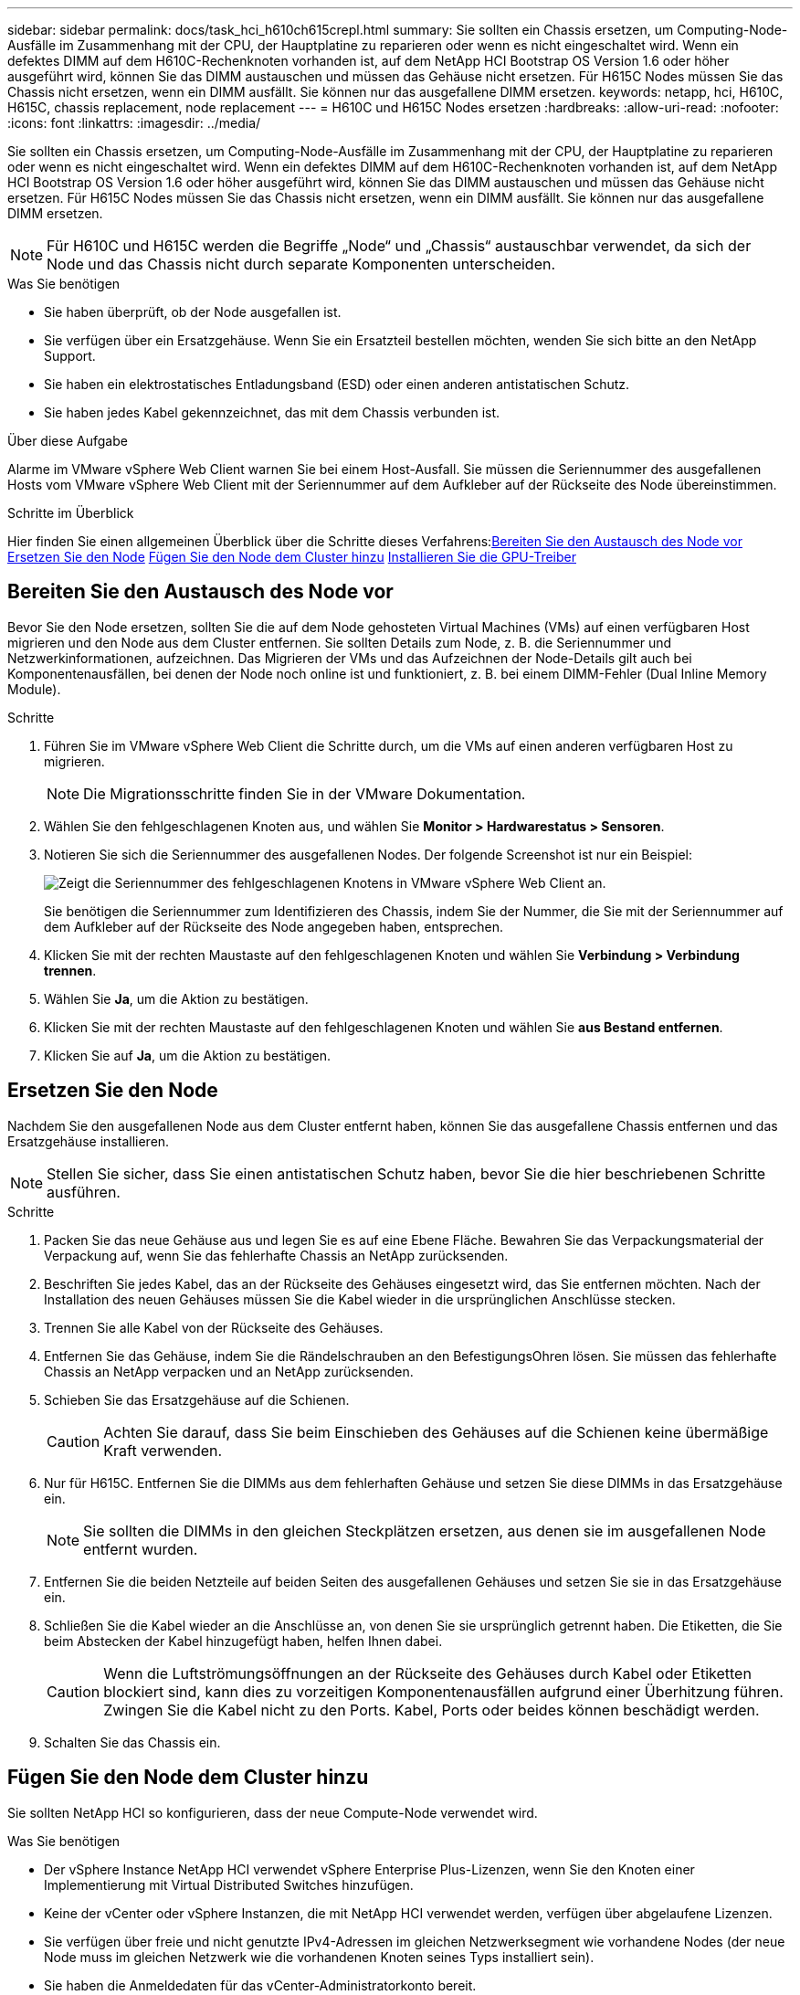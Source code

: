---
sidebar: sidebar 
permalink: docs/task_hci_h610ch615crepl.html 
summary: Sie sollten ein Chassis ersetzen, um Computing-Node-Ausfälle im Zusammenhang mit der CPU, der Hauptplatine zu reparieren oder wenn es nicht eingeschaltet wird. Wenn ein defektes DIMM auf dem H610C-Rechenknoten vorhanden ist, auf dem NetApp HCI Bootstrap OS Version 1.6 oder höher ausgeführt wird, können Sie das DIMM austauschen und müssen das Gehäuse nicht ersetzen. Für H615C Nodes müssen Sie das Chassis nicht ersetzen, wenn ein DIMM ausfällt. Sie können nur das ausgefallene DIMM ersetzen. 
keywords: netapp, hci, H610C, H615C, chassis replacement, node replacement 
---
= H610C und H615C Nodes ersetzen
:hardbreaks:
:allow-uri-read: 
:nofooter: 
:icons: font
:linkattrs: 
:imagesdir: ../media/


[role="lead"]
Sie sollten ein Chassis ersetzen, um Computing-Node-Ausfälle im Zusammenhang mit der CPU, der Hauptplatine zu reparieren oder wenn es nicht eingeschaltet wird. Wenn ein defektes DIMM auf dem H610C-Rechenknoten vorhanden ist, auf dem NetApp HCI Bootstrap OS Version 1.6 oder höher ausgeführt wird, können Sie das DIMM austauschen und müssen das Gehäuse nicht ersetzen. Für H615C Nodes müssen Sie das Chassis nicht ersetzen, wenn ein DIMM ausfällt. Sie können nur das ausgefallene DIMM ersetzen.


NOTE: Für H610C und H615C werden die Begriffe „Node“ und „Chassis“ austauschbar verwendet, da sich der Node und das Chassis nicht durch separate Komponenten unterscheiden.

.Was Sie benötigen
* Sie haben überprüft, ob der Node ausgefallen ist.
* Sie verfügen über ein Ersatzgehäuse. Wenn Sie ein Ersatzteil bestellen möchten, wenden Sie sich bitte an den NetApp Support.
* Sie haben ein elektrostatisches Entladungsband (ESD) oder einen anderen antistatischen Schutz.
* Sie haben jedes Kabel gekennzeichnet, das mit dem Chassis verbunden ist.


.Über diese Aufgabe
Alarme im VMware vSphere Web Client warnen Sie bei einem Host-Ausfall. Sie müssen die Seriennummer des ausgefallenen Hosts vom VMware vSphere Web Client mit der Seriennummer auf dem Aufkleber auf der Rückseite des Node übereinstimmen.

.Schritte im Überblick
Hier finden Sie einen allgemeinen Überblick über die Schritte dieses Verfahrens:<<Bereiten Sie den Austausch des Node vor>>
<<Ersetzen Sie den Node>>
<<Fügen Sie den Node dem Cluster hinzu>>
<<Installieren Sie die GPU-Treiber>>



== Bereiten Sie den Austausch des Node vor

Bevor Sie den Node ersetzen, sollten Sie die auf dem Node gehosteten Virtual Machines (VMs) auf einen verfügbaren Host migrieren und den Node aus dem Cluster entfernen. Sie sollten Details zum Node, z. B. die Seriennummer und Netzwerkinformationen, aufzeichnen. Das Migrieren der VMs und das Aufzeichnen der Node-Details gilt auch bei Komponentenausfällen, bei denen der Node noch online ist und funktioniert, z. B. bei einem DIMM-Fehler (Dual Inline Memory Module).

.Schritte
. Führen Sie im VMware vSphere Web Client die Schritte durch, um die VMs auf einen anderen verfügbaren Host zu migrieren.
+

NOTE: Die Migrationsschritte finden Sie in der VMware Dokumentation.

. Wählen Sie den fehlgeschlagenen Knoten aus, und wählen Sie *Monitor > Hardwarestatus > Sensoren*.
. Notieren Sie sich die Seriennummer des ausgefallenen Nodes. Der folgende Screenshot ist nur ein Beispiel:
+
image::h610c serial number.gif[Zeigt die Seriennummer des fehlgeschlagenen Knotens in VMware vSphere Web Client an.]

+
Sie benötigen die Seriennummer zum Identifizieren des Chassis, indem Sie der Nummer, die Sie mit der Seriennummer auf dem Aufkleber auf der Rückseite des Node angegeben haben, entsprechen.

. Klicken Sie mit der rechten Maustaste auf den fehlgeschlagenen Knoten und wählen Sie *Verbindung > Verbindung trennen*.
. Wählen Sie *Ja*, um die Aktion zu bestätigen.
. Klicken Sie mit der rechten Maustaste auf den fehlgeschlagenen Knoten und wählen Sie *aus Bestand entfernen*.
. Klicken Sie auf *Ja*, um die Aktion zu bestätigen.




== Ersetzen Sie den Node

Nachdem Sie den ausgefallenen Node aus dem Cluster entfernt haben, können Sie das ausgefallene Chassis entfernen und das Ersatzgehäuse installieren.


NOTE: Stellen Sie sicher, dass Sie einen antistatischen Schutz haben, bevor Sie die hier beschriebenen Schritte ausführen.

.Schritte
. Packen Sie das neue Gehäuse aus und legen Sie es auf eine Ebene Fläche. Bewahren Sie das Verpackungsmaterial der Verpackung auf, wenn Sie das fehlerhafte Chassis an NetApp zurücksenden.
. Beschriften Sie jedes Kabel, das an der Rückseite des Gehäuses eingesetzt wird, das Sie entfernen möchten. Nach der Installation des neuen Gehäuses müssen Sie die Kabel wieder in die ursprünglichen Anschlüsse stecken.
. Trennen Sie alle Kabel von der Rückseite des Gehäuses.
. Entfernen Sie das Gehäuse, indem Sie die Rändelschrauben an den BefestigungsOhren lösen. Sie müssen das fehlerhafte Chassis an NetApp verpacken und an NetApp zurücksenden.
. Schieben Sie das Ersatzgehäuse auf die Schienen.
+

CAUTION: Achten Sie darauf, dass Sie beim Einschieben des Gehäuses auf die Schienen keine übermäßige Kraft verwenden.

. Nur für H615C. Entfernen Sie die DIMMs aus dem fehlerhaften Gehäuse und setzen Sie diese DIMMs in das Ersatzgehäuse ein.
+

NOTE: Sie sollten die DIMMs in den gleichen Steckplätzen ersetzen, aus denen sie im ausgefallenen Node entfernt wurden.

. Entfernen Sie die beiden Netzteile auf beiden Seiten des ausgefallenen Gehäuses und setzen Sie sie in das Ersatzgehäuse ein.
. Schließen Sie die Kabel wieder an die Anschlüsse an, von denen Sie sie ursprünglich getrennt haben. Die Etiketten, die Sie beim Abstecken der Kabel hinzugefügt haben, helfen Ihnen dabei.
+

CAUTION: Wenn die Luftströmungsöffnungen an der Rückseite des Gehäuses durch Kabel oder Etiketten blockiert sind, kann dies zu vorzeitigen Komponentenausfällen aufgrund einer Überhitzung führen. Zwingen Sie die Kabel nicht zu den Ports. Kabel, Ports oder beides können beschädigt werden.

. Schalten Sie das Chassis ein.




== Fügen Sie den Node dem Cluster hinzu

Sie sollten NetApp HCI so konfigurieren, dass der neue Compute-Node verwendet wird.

.Was Sie benötigen
* Der vSphere Instance NetApp HCI verwendet vSphere Enterprise Plus-Lizenzen, wenn Sie den Knoten einer Implementierung mit Virtual Distributed Switches hinzufügen.
* Keine der vCenter oder vSphere Instanzen, die mit NetApp HCI verwendet werden, verfügen über abgelaufene Lizenzen.
* Sie verfügen über freie und nicht genutzte IPv4-Adressen im gleichen Netzwerksegment wie vorhandene Nodes (der neue Node muss im gleichen Netzwerk wie die vorhandenen Knoten seines Typs installiert sein).
* Sie haben die Anmeldedaten für das vCenter-Administratorkonto bereit.


.Schritte
. Öffnen Sie die IP-Adresse des Management-Node in einem Webbrowser. Beispiel:
+
[listing]
----
https://<ManagementNodeIP>
----
. Melden Sie sich bei NetApp Hybrid Cloud Control an, indem Sie die Anmeldedaten des NetApp HCI-Storage-Cluster-Administrators bereitstellen.
. Wählen Sie im Fenster Installation erweitern die Option *erweitern*. Der Browser öffnet die NetApp Deployment Engine.
. Melden Sie sich bei der NetApp Deployment Engine an, indem Sie die Anmeldedaten des NetApp HCI Storage-Cluster-Administrators bereitstellen.
. Wählen Sie auf der Willkommensseite *Ja* aus.
. Führen Sie auf der Seite Endbenutzer-Lizenz die folgenden Aktionen durch:
+
.. Lesen Sie die VMware-Endbenutzer-Lizenzvereinbarung.
.. Wenn Sie die Bedingungen akzeptieren, wählen Sie *Ich akzeptiere* am Ende des Vertragstextes.


. Klicken Sie auf Weiter .
. Führen Sie auf der vCenter Seite die folgenden Schritte aus:
+
.. Geben Sie einen FQDN oder eine IP-Adresse und Administratoranmeldeinformationen für die vCenter Instanz ein, die mit Ihrer NetApp HCI-Installation verknüpft ist.
.. Wählen Sie *Weiter*.
.. Wählen Sie ein vorhandenes vSphere Datacenter aus, zu dem die neuen Computing-Nodes hinzugefügt werden sollen, oder klicken Sie auf „Create New Datacenter“, um das neue Computing-Node zu einem neuen Datacenter hinzuzufügen.
+

NOTE: Wenn Sie „Neues Datacenter erstellen“ auswählen, wird das Feld „Cluster“ automatisch ausgefüllt.

.. Wenn Sie ein vorhandenes Datacenter ausgewählt haben, wählen Sie ein vSphere Cluster aus, mit dem die neuen Computing-Nodes verknüpft werden sollen.
+

NOTE: Wenn die NetApp HCI die Netzwerkeinstellungen des Clusters, die Sie für die Erweiterung ausgewählt haben, nicht erkennen kann, stellen Sie sicher, dass die vmKernel und vmnic Zuordnung für das Management, die Storage- und vMotion-Netzwerke auf die Bereitstellungsstandards eingestellt sind.

.. Wählen Sie *Weiter*.


. Geben Sie auf der Seite ESXi-Anmeldeinformationen ein ESXi-Root-Passwort für den hinzuzufügenden Computing-Node oder die Nodes ein. Sie sollten dasselbe Passwort verwenden, das während der ersten NetApp HCI-Implementierung erstellt wurde.
. Wählen Sie *Weiter*.
. Wenn Sie ein neues vSphere Datacenter-Cluster erstellt haben, wählen Sie auf der Seite Netzwerktopologie eine Netzwerktopologie aus, die mit den neuen Computing-Nodes, die Sie hinzufügen, übereinstimmt.
+

NOTE: Sie können die Option mit zwei Kabeln nur auswählen, wenn Ihre Computing-Nodes die Topologie mit zwei Kabeln verwenden und die vorhandene NetApp HCI-Implementierung mit VLAN-IDs konfiguriert ist.

. Wählen Sie auf der Seite „Available Inventory“ den Node aus, der der vorhandenen NetApp HCI-Installation hinzugefügt werden soll.
+

TIP: Bei einigen Computing-Nodes müssen Sie EVC möglicherweise auf der höchsten Ebene aktivieren, die Ihre vCenter-Version unterstützt, bevor Sie sie zu Ihrer Installation hinzufügen können. Sie sollten den vSphere-Client verwenden, um EVC für diese Computing-Nodes zu aktivieren. Aktualisieren Sie nach dem Aktivieren die Seite „Inventar“, und versuchen Sie erneut, die Computing-Nodes hinzuzufügen.

. Wählen Sie *Weiter*.
. Optional: Wenn Sie einen neuen vSphere Datacenter-Cluster erstellt haben, importieren Sie auf der Seite Netzwerkeinstellungen Netzwerkinformationen aus einer vorhandenen NetApp HCI-Bereitstellung, indem Sie das Kontrollkästchen *Kopiereinstellung aus einem vorhandenen Cluster* aktivieren. Dadurch werden das Standard-Gateway und die Subnetzinformationen für jedes Netzwerk gefüllt.
. Auf der Seite Netzwerkeinstellungen wurden einige Netzwerkinformationen von der ersten Bereitstellung erkannt. Jeder neue Computing-Node wird nach Seriennummer aufgeführt. Sollten Sie ihm neue Netzwerkinformationen zuweisen. Führen Sie für jeden neuen Computing-Node die folgenden Schritte aus:
+
.. Wenn NetApp HCI ein Benennungspräfix erkannt hat, kopieren Sie es aus dem Feld Erkennungspräfix, und fügen Sie es als Präfix für den neuen eindeutigen Hostnamen ein, den Sie im Feld Hostname hinzufügen.
.. Geben Sie im Feld Management-IP-Adresse eine Management-IP-Adresse für den Computing-Node im Subnetz des Managementnetzwerks ein.
.. Geben Sie im Feld vMotion IP-Adresse eine vMotion IP-Adresse für den Computing-Node im Subnetz des vMotion-Netzwerks ein.
.. Geben Sie im Feld iSCSI A - IP-Adresse eine IP-Adresse für den ersten iSCSI-Port des Compute-Node im iSCSI-Netzwerk-Subnetz ein.
.. Geben Sie im Feld iSCSI B - IP-Adresse eine IP-Adresse für den zweiten iSCSI-Port des Compute-Node im iSCSI-Netzwerk-Subnetz ein.


. Wählen Sie *Weiter*.
. Auf der Seite „Überprüfung“ im Abschnitt „Netzwerkeinstellungen“ wird der neue Knoten fett gedruckt. Wenn Sie die Informationen in einem beliebigen Abschnitt ändern müssen, führen Sie die folgenden Schritte aus:
+
.. Wählen Sie *Bearbeiten* für diesen Abschnitt aus.
.. Wenn Sie die Änderungen abgeschlossen haben, wählen Sie auf den nachfolgenden Seiten *Weiter* aus, um zur Seite Überprüfung zurückzukehren.


. Optional: Wenn Sie keine Cluster-Statistiken und Support-Informationen an von NetApp gehostete SolidFire Active IQ Server senden möchten, deaktivieren Sie das endgültige Kontrollkästchen. Hierdurch wird der Zustand und die Diagnoseüberwachung in Echtzeit für NetApp HCI deaktiviert. Wenn diese Funktion deaktiviert wird, ist es für NetApp nicht mehr möglich, NetApp HCI proaktiv zu unterstützen und zu überwachen, um Probleme zu erkennen und zu beheben, bevor die Produktion beeinträchtigt wird.
. Wählen Sie *Knoten Hinzufügen*. Sie können den Fortschritt überwachen, während NetApp HCI die Ressourcen hinzufügt und konfiguriert.
. Optional: Vergewissern Sie sich, dass neue Computing-Nodes in vCenter sichtbar sind.




== Installieren Sie die GPU-Treiber

Compute-Nodes mit NVIDIA-GPUs (Graphics Processing Units) wie der H610C Node müssen die in VMware ESXi installierten NVIDIA-Softwaretreiber installiert sein, damit sie von der höheren Rechenleistung profitieren können. Um die GPU-Treiber zu installieren, muss der Compute-Node über eine GPU-Karte verfügen.

.Schritte
. Öffnen Sie einen Browser, und navigieren Sie zum NVIDIA Lizenzportal unter folgender URL:
`https://nvid.nvidia.com/dashboard/`
. Laden Sie je nach Umgebung eines der folgenden Treiberpakete auf Ihren Computer herunter:
+
[cols="2*"]
|===
| VSphere Version | Treiberpaket 


| VSphere 6.0  a| 
NVIDIA-GRID-vSphere-6.0-390.94-390.96-392.05.zip



| VSphere 6.5  a| 
NVIDIA-GRID-vSphere-6.5-410.92-410.91-412.16.zip



| VSphere 6.7  a| 
NVIDIA-GRID-vSphere-6.7-410.92-410.91-412.16.zip

|===
. Extrahieren Sie das Treiberpaket auf Ihrem Computer. Die resultierende .VIB-Datei ist die unkomprimierte Treiberdatei.
. Kopieren Sie die .VIB-Treiberdatei von Ihrem Computer auf ESXi, die auf dem Computing-Knoten ausgeführt wird. Die folgenden Beispielbefehle für jede Version gehen davon aus, dass sich der Treiber im Verzeichnis US-Dollar HOME/NVIDIA/ESX6.x/ auf dem Management-Host befindet. Das SCP Utility ist in den meisten Linux Distributionen jederzeit verfügbar oder als Download-Dienstprogramm für alle Windows Versionen erhältlich:
+
[cols="2*"]
|===
| Option | Beschreibung 


| ESXi 6.0  a| 
scp: STARTSEITE/NVIDIA/ESX6.0/NVIDIA**.vib root@<ESXi_IP_ADDR>:/.



| ESXi 6.5  a| 
scp: STARTSEITE/NVIDIA/ESX6.5/NVIDIA**.vib root@<ESXi_IP_ADDR>:/.



| ESXi 6.7  a| 
scp: STARTSEITE/NVIDIA/ESX6.7/NVIDIA**.vib root@<ESXi_IP_ADDR>:/.

|===
. Verwenden Sie die folgenden Schritte, um sich als Root-Protokoll auf dem ESXi Host einzuloggen und den NVIDIA vGPU-Manager in ESXi zu installieren.
+
.. Führen Sie den folgenden Befehl aus, um sich beim ESXi-Host als Root-Benutzer anzumelden:
`ssh root@<ESXi_IP_ADDRESS>`
.. Führen Sie den folgenden Befehl aus, um zu überprüfen, ob derzeit keine NVIDIA-GPU-Treiber installiert sind:
`nvidia-smi`Dieser Befehl sollte die Meldung zurückgeben `nvidia-smi: not found`.
.. Führen Sie die folgenden Befehle aus, um den Wartungsmodus auf dem Host zu aktivieren und den NVIDIA vGPU-Manager aus der VIB-Datei zu installieren:
`esxcli system maintenanceMode set --enable true`
`esxcli software vib install -v /NVIDIA**.vib`Sie sollten die Meldung sehen `Operation finished successfully`.
.. Führen Sie den folgenden Befehl aus, und überprüfen Sie, ob alle acht GPU-Treiber in der Befehlsausgabe aufgeführt sind:
`nvidia-smi`
.. Führen Sie den folgenden Befehl aus, um zu überprüfen, ob das NVIDIA vGPU-Paket ordnungsgemäß installiert und geladen wurde:
`vmkload_mod -l | grep nvidia`Der Befehl sollte die Ausgabe wie die folgende zurückgeben: `nvidia 816 13808`
.. Führen Sie die folgenden Befehle aus, um den Wartungsmodus zu beenden und den Host neu zu booten:
`esxcli system maintenanceMode set –enable false`
`reboot -f`


. Wiederholen Sie die Schritte 4-6 für alle anderen neu implementierten Computing-Nodes mit NVIDIA-GPUs.
. Führen Sie die folgenden Aufgaben anhand der Anweisungen auf der NVIDIA-Dokumentationswebsite durch:
+
.. Installieren Sie den NVIDIA Lizenzserver.
.. Konfigurieren Sie die Virtual Machine-Gastsysteme für die NVIDIA vGPU-Software.
.. Wenn Sie vGPU-fähige Desktops im Kontext einer Virtual Desktop Infrastructure (VDI) verwenden, konfigurieren Sie die VMware Horizon View für NVIDIA vGPU-Software.






== Weitere Informationen

* https://www.netapp.com/us/documentation/hci.aspx["Ressourcen-Seite zu NetApp HCI"^]
* http://docs.netapp.com/sfe-122/index.jsp["SolidFire und Element Software Documentation Center"^]

